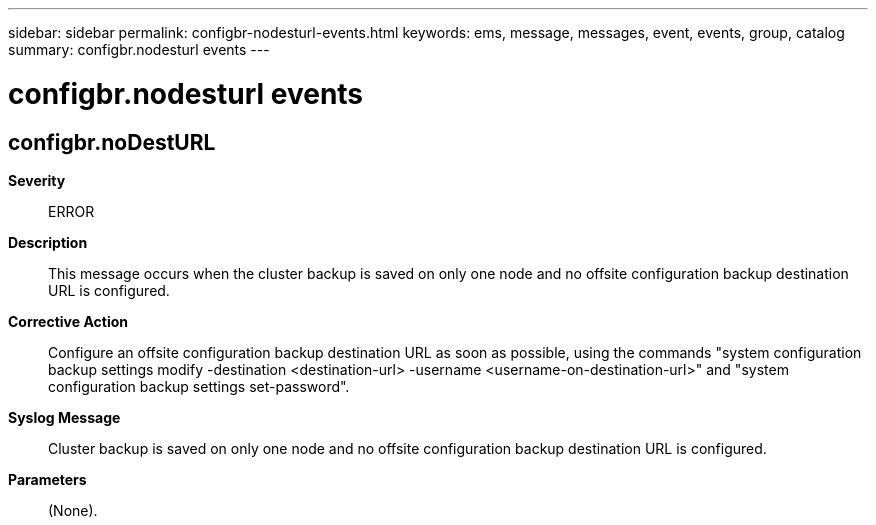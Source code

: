 ---
sidebar: sidebar
permalink: configbr-nodesturl-events.html
keywords: ems, message, messages, event, events, group, catalog
summary: configbr.nodesturl events
---

= configbr.nodesturl events
:toclevels: 1
:hardbreaks:
:nofooter:
:icons: font
:linkattrs:
:imagesdir: ./media/

== configbr.noDestURL
*Severity*::
ERROR
*Description*::
This message occurs when the cluster backup is saved on only one node and no offsite configuration backup destination URL is configured.
*Corrective Action*::
Configure an offsite configuration backup destination URL as soon as possible, using the commands "system configuration backup settings modify -destination <destination-url> -username <username-on-destination-url>" and "system configuration backup settings set-password".
*Syslog Message*::
Cluster backup is saved on only one node and no offsite configuration backup destination URL is configured.
*Parameters*::
(None).
